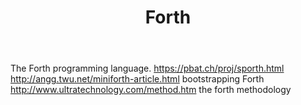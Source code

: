 #+TITLE: Forth

The Forth programming language.
https://pbat.ch/proj/sporth.html
http://angg.twu.net/miniforth-article.html bootstrapping Forth
http://www.ultratechnology.com/method.htm the forth methodology
